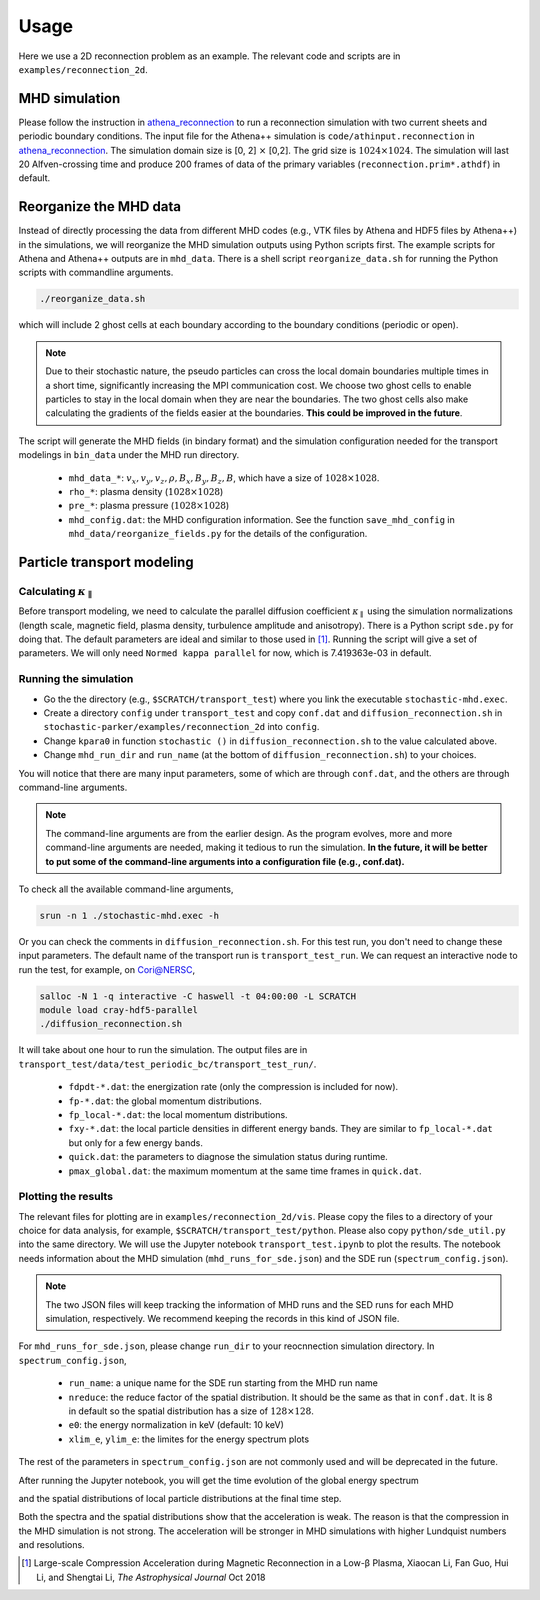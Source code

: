 Usage
=====

Here we use a 2D reconnection problem as an example. The relevant code and scripts are in ``examples/reconnection_2d``.

MHD simulation
--------------
Please follow the instruction in `athena_reconnection <https://github.com/xiaocanli/athena_reconnection>`__ to run a reconnection simulation with two current sheets and periodic boundary conditions. The input file for the Athena++ simulation is ``code/athinput.reconnection`` in `athena_reconnection <https://github.com/xiaocanli/athena_reconnection>`__. The simulation domain size is [0, 2] :math:`\times` [0,2]. The grid size is :math:`1024\times1024`. The simulation will last 20 Alfven-crossing time and produce 200 frames of data of the primary variables (``reconnection.prim*.athdf``) in default.

Reorganize the MHD data
-----------------------
Instead of directly processing the data from different MHD codes (e.g., VTK files by Athena and HDF5 files by Athena++) in the simulations, we will reorganize the MHD simulation outputs using Python scripts first. The example scripts for Athena and Athena++ outputs are in ``mhd_data``. There is a shell script ``reorganize_data.sh`` for running the Python scripts with commandline arguments.

.. code:: sh

   ./reorganize_data.sh

which will include 2 ghost cells at each boundary according to the boundary conditions (periodic or open).

.. note::

    Due to their stochastic nature, the pseudo particles can cross the local domain boundaries multiple times in a short time, significantly increasing the MPI communication cost. We choose two ghost cells to enable particles to stay in the local domain when they are near the boundaries. The two ghost cells also make calculating the gradients of the fields easier at the boundaries. **This could be improved in the future**.

The script will generate the MHD fields (in bindary format) and the simulation configuration needed for the transport modelings in ``bin_data`` under the MHD run directory.

    -  ``mhd_data_*``: :math:`v_x, v_y, v_z, \rho, B_x, B_y, B_z, B`, which have a size of :math:`1028\times1028`.
    -  ``rho_*``: plasma density (:math:`1028\times1028`)
    -  ``pre_*``: plasma pressure (:math:`1028\times1028`)
    -  ``mhd_config.dat``: the MHD configuration information. See the function ``save_mhd_config`` in ``mhd_data/reorganize_fields.py`` for the details of the configuration.

Particle transport modeling
---------------------------

Calculating :math:`\kappa_\parallel`
~~~~~~~~~~~~~~~~~~~~~~~~~~~~~~~~~~~~

Before transport modeling, we need to calculate the parallel diffusion coefficient :math:`\kappa_\parallel` using the simulation normalizations (length scale, magnetic field, plasma density, turbulence amplitude and anisotropy). There is a Python script ``sde.py`` for doing that. The default parameters are ideal and similar to those used in [1]_. Running the script will give a set of parameters. We will only need ``Normed kappa parallel`` for now, which is 7.419363e-03 in default.

Running the simulation
~~~~~~~~~~~~~~~~~~~~~~

- Go the the directory (e.g., ``$SCRATCH/transport_test``) where you link the executable ``stochastic-mhd.exec``.
- Create a directory ``config`` under ``transport_test`` and copy ``conf.dat`` and ``diffusion_reconnection.sh`` in ``stochastic-parker/examples/reconnection_2d`` into ``config``.
- Change ``kpara0`` in function ``stochastic ()`` in ``diffusion_reconnection.sh`` to the value calculated above.
- Change ``mhd_run_dir`` and ``run_name`` (at the bottom of ``diffusion_reconnection.sh``) to your choices.

You will notice that there are many input parameters, some of which are through ``conf.dat``, and the others are through command-line arguments.

.. note::

    The command-line arguments are from the earlier design. As the program evolves, more and more command-line arguments are needed, making it tedious to run the simulation. **In the future, it will be better to put some of the command-line arguments into a configuration file (e.g., conf.dat).**

To check all the available command-line arguments,

.. code:: sh

    srun -n 1 ./stochastic-mhd.exec -h

Or you can check the comments in ``diffusion_reconnection.sh``. For this test run, you don't need to change these input parameters. The default name of the transport run is ``transport_test_run``. We can request an interactive node to run the test, for example, on Cori@NERSC,

.. code:: sh

    salloc -N 1 -q interactive -C haswell -t 04:00:00 -L SCRATCH
    module load cray-hdf5-parallel
    ./diffusion_reconnection.sh

It will take about one hour to run the simulation. The output files are in ``transport_test/data/test_periodic_bc/transport_test_run/``.

    - ``fdpdt-*.dat``: the energization rate (only the compression is included for now).
    - ``fp-*.dat``: the global momentum distributions.
    - ``fp_local-*.dat``: the local momentum distributions.
    - ``fxy-*.dat``: the local particle densities in different energy bands. They are similar to ``fp_local-*.dat`` but only for a few energy bands.
    - ``quick.dat``: the parameters to diagnose the simulation status during runtime.
    - ``pmax_global.dat``: the maximum momentum at the same time frames in ``quick.dat``.

Plotting the results
~~~~~~~~~~~~~~~~~~~~

The relevant files for plotting are in ``examples/reconnection_2d/vis``. Please copy the files to a directory of your choice for data analysis, for example, ``$SCRATCH/transport_test/python``. Please also copy ``python/sde_util.py`` into the same directory. We will use the Jupyter notebook ``transport_test.ipynb`` to plot the results. The notebook needs information about the MHD simulation (``mhd_runs_for_sde.json``) and the SDE run (``spectrum_config.json``).

.. note::
    
    The two JSON files will keep tracking the information of MHD runs and the SED runs for each MHD simulation, respectively. We recommend keeping the records in this kind of JSON file.
    
For ``mhd_runs_for_sde.json``, please change ``run_dir`` to your reocnnection simulation directory. In ``spectrum_config.json``,

    - ``run_name``: a unique name for the SDE run starting from the MHD run name
    - ``nreduce``: the reduce factor of the spatial distribution. It should be the same as that in ``conf.dat``. It is 8 in default so the spatial distribution has a size of :math:`128\times128`.
    - ``e0``: the energy normalization in keV (default: 10 keV)
    - ``xlim_e``, ``ylim_e``: the limites for the energy spectrum plots

The rest of the parameters in ``spectrum_config.json`` are not commonly used and will be deprecated in the future.

After running the Jupyter notebook, you will get the time evolution of the global energy spectrum

.. image:: image/espect_transport_test_run.jpg

and the spatial distributions of local particle distributions at the final time step.

.. image:: image/nrho_high_200.jpg

Both the spectra and the spatial distributions show that the acceleration is weak. The reason is that the compression in the MHD simulation is not strong. The acceleration will be stronger in MHD simulations with higher Lundquist numbers and resolutions.

.. [1] Large-scale Compression Acceleration during Magnetic Reconnection in a Low-β Plasma, Xiaocan Li, Fan Guo, Hui Li, and Shengtai Li, `The Astrophysical Journal` Oct 2018
